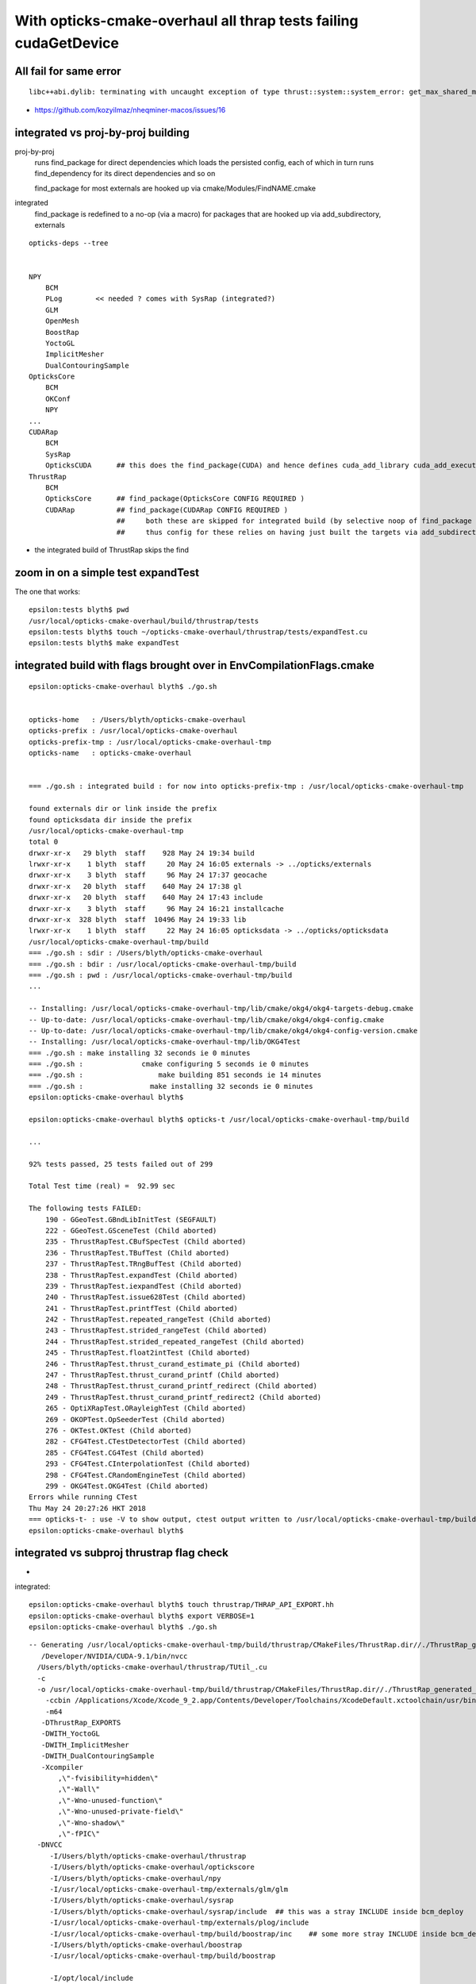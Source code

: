 With opticks-cmake-overhaul all thrap tests failing cudaGetDevice
==================================================================


All fail for same error
------------------------

::

    libc++abi.dylib: terminating with uncaught exception of type thrust::system::system_error: get_max_shared_memory_per_block :failed to cudaGetDevice: CUDA driver version is insufficient for CUDA runtime version


* https://github.com/kozyilmaz/nheqminer-macos/issues/16


integrated vs proj-by-proj building
--------------------------------------

proj-by-proj 
    runs find_package for direct dependencies which loads the persisted config, each of 
    which in turn runs find_dependency for its direct dependencies and so on 

    find_package for most externals are hooked up via cmake/Modules/FindNAME.cmake

integrated
    find_package is redefined to a no-op (via a macro) for packages that 
    are hooked up via add_subdirectory, externals 


::

    opticks-deps --tree


    NPY
        BCM
        PLog        << needed ? comes with SysRap (integrated?)
        GLM
        OpenMesh
        BoostRap
        YoctoGL
        ImplicitMesher
        DualContouringSample
    OpticksCore
        BCM
        OKConf
        NPY
    ...
    CUDARap
        BCM
        SysRap
        OpticksCUDA      ## this does the find_package(CUDA) and hence defines cuda_add_library cuda_add_executable 
    ThrustRap
        BCM
        OpticksCore      ## find_package(OpticksCore CONFIG REQUIRED )
        CUDARap          ## find_package(CUDARap CONFIG REQUIRED )       
                         ##     both these are skipped for integrated build (by selective noop of find_package macro), 
                         ##     thus config for these relies on having just built the targets via add_subdirectory 


* the integrated build of ThrustRap skips the find


zoom in on a simple test expandTest 
----------------------------------------------

The one that works::

    epsilon:tests blyth$ pwd
    /usr/local/opticks-cmake-overhaul/build/thrustrap/tests
    epsilon:tests blyth$ touch ~/opticks-cmake-overhaul/thrustrap/tests/expandTest.cu 
    epsilon:tests blyth$ make expandTest


integrated build with flags brought over in EnvCompilationFlags.cmake
-----------------------------------------------------------------------

::

    epsilon:opticks-cmake-overhaul blyth$ ./go.sh 


    opticks-home   : /Users/blyth/opticks-cmake-overhaul
    opticks-prefix : /usr/local/opticks-cmake-overhaul
    opticks-prefix-tmp : /usr/local/opticks-cmake-overhaul-tmp
    opticks-name   : opticks-cmake-overhaul


    === ./go.sh : integrated build : for now into opticks-prefix-tmp : /usr/local/opticks-cmake-overhaul-tmp

    found externals dir or link inside the prefix
    found opticksdata dir inside the prefix
    /usr/local/opticks-cmake-overhaul-tmp
    total 0
    drwxr-xr-x   29 blyth  staff    928 May 24 19:34 build
    lrwxr-xr-x    1 blyth  staff     20 May 24 16:05 externals -> ../opticks/externals
    drwxr-xr-x    3 blyth  staff     96 May 24 17:37 geocache
    drwxr-xr-x   20 blyth  staff    640 May 24 17:38 gl
    drwxr-xr-x   20 blyth  staff    640 May 24 17:43 include
    drwxr-xr-x    3 blyth  staff     96 May 24 16:21 installcache
    drwxr-xr-x  328 blyth  staff  10496 May 24 19:33 lib
    lrwxr-xr-x    1 blyth  staff     22 May 24 16:05 opticksdata -> ../opticks/opticksdata
    /usr/local/opticks-cmake-overhaul-tmp/build
    === ./go.sh : sdir : /Users/blyth/opticks-cmake-overhaul
    === ./go.sh : bdir : /usr/local/opticks-cmake-overhaul-tmp/build
    === ./go.sh : pwd : /usr/local/opticks-cmake-overhaul-tmp/build
    ...

    -- Installing: /usr/local/opticks-cmake-overhaul-tmp/lib/cmake/okg4/okg4-targets-debug.cmake
    -- Up-to-date: /usr/local/opticks-cmake-overhaul-tmp/lib/cmake/okg4/okg4-config.cmake
    -- Up-to-date: /usr/local/opticks-cmake-overhaul-tmp/lib/cmake/okg4/okg4-config-version.cmake
    -- Installing: /usr/local/opticks-cmake-overhaul-tmp/lib/OKG4Test
    === ./go.sh : make installing 32 seconds ie 0 minutes
    === ./go.sh :              cmake configuring 5 seconds ie 0 minutes 
    === ./go.sh :                  make building 851 seconds ie 14 minutes 
    === ./go.sh :                make installing 32 seconds ie 0 minutes 
    epsilon:opticks-cmake-overhaul blyth$ 

    epsilon:opticks-cmake-overhaul blyth$ opticks-t /usr/local/opticks-cmake-overhaul-tmp/build

    ...

    92% tests passed, 25 tests failed out of 299

    Total Test time (real) =  92.99 sec

    The following tests FAILED:
        190 - GGeoTest.GBndLibInitTest (SEGFAULT)
        222 - GGeoTest.GSceneTest (Child aborted)
        235 - ThrustRapTest.CBufSpecTest (Child aborted)
        236 - ThrustRapTest.TBufTest (Child aborted)
        237 - ThrustRapTest.TRngBufTest (Child aborted)
        238 - ThrustRapTest.expandTest (Child aborted)
        239 - ThrustRapTest.iexpandTest (Child aborted)
        240 - ThrustRapTest.issue628Test (Child aborted)
        241 - ThrustRapTest.printfTest (Child aborted)
        242 - ThrustRapTest.repeated_rangeTest (Child aborted)
        243 - ThrustRapTest.strided_rangeTest (Child aborted)
        244 - ThrustRapTest.strided_repeated_rangeTest (Child aborted)
        245 - ThrustRapTest.float2intTest (Child aborted)
        246 - ThrustRapTest.thrust_curand_estimate_pi (Child aborted)
        247 - ThrustRapTest.thrust_curand_printf (Child aborted)
        248 - ThrustRapTest.thrust_curand_printf_redirect (Child aborted)
        249 - ThrustRapTest.thrust_curand_printf_redirect2 (Child aborted)
        265 - OptiXRapTest.ORayleighTest (Child aborted)
        269 - OKOPTest.OpSeederTest (Child aborted)
        276 - OKTest.OKTest (Child aborted)
        282 - CFG4Test.CTestDetectorTest (Child aborted)
        285 - CFG4Test.CG4Test (Child aborted)
        293 - CFG4Test.CInterpolationTest (Child aborted)
        298 - CFG4Test.CRandomEngineTest (Child aborted)
        299 - OKG4Test.OKG4Test (Child aborted)
    Errors while running CTest
    Thu May 24 20:27:26 HKT 2018
    === opticks-t- : use -V to show output, ctest output written to /usr/local/opticks-cmake-overhaul-tmp/build/ctest.log
    epsilon:opticks-cmake-overhaul blyth$ 




integrated vs subproj thrustrap flag check
---------------------------------------------

* 


integrated::

    epsilon:opticks-cmake-overhaul blyth$ touch thrustrap/THRAP_API_EXPORT.hh
    epsilon:opticks-cmake-overhaul blyth$ export VERBOSE=1
    epsilon:opticks-cmake-overhaul blyth$ ./go.sh 

::

    -- Generating /usr/local/opticks-cmake-overhaul-tmp/build/thrustrap/CMakeFiles/ThrustRap.dir//./ThrustRap_generated_TUtil_.cu.o
       /Developer/NVIDIA/CUDA-9.1/bin/nvcc 
      /Users/blyth/opticks-cmake-overhaul/thrustrap/TUtil_.cu 
      -c 
      -o /usr/local/opticks-cmake-overhaul-tmp/build/thrustrap/CMakeFiles/ThrustRap.dir//./ThrustRap_generated_TUtil_.cu.o 
        -ccbin /Applications/Xcode/Xcode_9_2.app/Contents/Developer/Toolchains/XcodeDefault.xctoolchain/usr/bin/clang 
        -m64 
       -DThrustRap_EXPORTS 
       -DWITH_YoctoGL 
       -DWITH_ImplicitMesher 
       -DWITH_DualContouringSample 
       -Xcompiler 
           ,\"-fvisibility=hidden\"
           ,\"-Wall\"
           ,\"-Wno-unused-function\"
           ,\"-Wno-unused-private-field\"
           ,\"-Wno-shadow\"
           ,\"-fPIC\" 
      -DNVCC 
         -I/Users/blyth/opticks-cmake-overhaul/thrustrap 
         -I/Users/blyth/opticks-cmake-overhaul/optickscore 
         -I/Users/blyth/opticks-cmake-overhaul/npy 
         -I/usr/local/opticks-cmake-overhaul-tmp/externals/glm/glm 
         -I/Users/blyth/opticks-cmake-overhaul/sysrap 
         -I/Users/blyth/opticks-cmake-overhaul/sysrap/include  ## this was a stray INCLUDE inside bcm_deploy 
         -I/usr/local/opticks-cmake-overhaul-tmp/externals/plog/include 
         -I/usr/local/opticks-cmake-overhaul-tmp/build/boostrap/inc    ## some more stray INCLUDE inside bcm_deploy 
         -I/Users/blyth/opticks-cmake-overhaul/boostrap 
         -I/usr/local/opticks-cmake-overhaul-tmp/build/boostrap 

         -I/opt/local/include 
         -I/usr/local/opticks-cmake-overhaul/externals/include 
         -I/usr/local/opticks-cmake-overhaul/externals/include/YoctoGL 
         -I/usr/local/opticks-cmake-overhaul/externals/include/DualContouringSample 
               ## external includes are same 

         -I/usr/local/opticks-cmake-overhaul-tmp/build/okconf/inc 
         -I/Users/blyth/opticks-cmake-overhaul/okconf  
         -I/Users/blyth/opticks-cmake-overhaul/cudarap 
         -I/Developer/NVIDIA/CUDA-9.1/include

               ## hmm cuda comes last for integrated ??? but first for proj-by-proj

       ^Cmake[2]: *** [thrustrap/CMakeFiles/ThrustRap.dir/ThrustRap_generated_TUtil_.cu.o] Interrupt: 2


proj-by-proj (so targets are imported)::

   -- Generating /usr/local/opticks-cmake-overhaul/build/thrustrap/CMakeFiles/ThrustRap.dir//./ThrustRap_generated_TUtil_.cu.o
    /Developer/NVIDIA/CUDA-9.1/bin/nvcc 
      /Users/blyth/opticks-cmake-overhaul/thrustrap/TUtil_.cu 
     -c 
    -o /usr/local/opticks-cmake-overhaul/build/thrustrap/CMakeFiles/ThrustRap.dir//./ThrustRap_generated_TUtil_.cu.o 
     -ccbin /Applications/Xcode/Xcode_9_2.app/Contents/Developer/Toolchains/XcodeDefault.xctoolchain/usr/bin/clang 
      -m64 
     -DThrustRap_EXPORTS 
     -DWITH_YoctoGL -DWITH_ImplicitMesher -DWITH_DualContouringSample
       -Xcompiler 
         ,\"-fvisibility=hidden\",\"-Wall\",\"-Wno-unused-function\",\"-Wno-unused-private-field\",\"-Wno-shadow\",\"-fPIC\"
         ,\"-g\"
        -DNVCC
           -I/Developer/NVIDIA/CUDA-9.1/include 
           -I/Users/blyth/opticks-cmake-overhaul/thrustrap 
           -I/usr/local/opticks-cmake-overhaul/include/OpticksCore 
           -I/usr/local/opticks-cmake-overhaul/include/NPY 
           -I/usr/local/opticks-cmake-overhaul/externals/glm/glm 
           -I/usr/local/opticks-cmake-overhaul/include/SysRap 
           -I/usr/local/opticks-cmake-overhaul/externals/plog/include 
           -I/usr/local/opticks-cmake-overhaul/include/BoostRap 
           -I/opt/local/include 

           -I/usr/local/opticks-cmake-overhaul/externals/include 
           -I/usr/local/opticks-cmake-overhaul/externals/include/YoctoGL 
           -I/usr/local/opticks-cmake-overhaul/externals/include/DualContouringSample 

           -I/usr/local/opticks-cmake-overhaul/include/OKConf 
           -I/usr/local/opticks-cmake-overhaul/include/CUDARap

     Generated /usr/local/opticks-cmake-overhaul/build/thrustrap/CMakeFiles/ThrustRap.dir//./ThrustRap_generated_TUtil_.cu.o successfully.



::

    epsilon:thrustrap blyth$ vex
    vex: export VERBOSE=1
    epsilon:thrustrap blyth$ touch TUtil_.cu
    epsilon:thrustrap blyth$ ./go.sh 




proj-by-proj wrong number of tests
--------------------------------------


* when building proj-by-proj you should really be running 
  ctest proj-by-proj ... it only managed to do something at top level
  due to a prior old integrated build presumably from May 15 



::

    epsilon:build blyth$ pwd
    /usr/local/opticks-cmake-overhaul/build

    epsilon:build blyth$ l
    total 592
    drwxr-xr-x  15 blyth  staff  -    480 May 24 18:50 npy
    -rw-r--r--   1 blyth  staff  -  26923 May 24 18:46 ctest.log
    drwxr-xr-x  14 blyth  staff  -    448 May 24 18:41 okg4
    drwxr-xr-x  14 blyth  staff  -    448 May 24 18:41 cfg4
    drwxr-xr-x  14 blyth  staff  -    448 May 24 18:41 ok
    drwxr-xr-x  14 blyth  staff  -    448 May 24 18:41 opticksgl
    drwxr-xr-x  15 blyth  staff  -    480 May 24 18:41 oglrap
    drwxr-xr-x  14 blyth  staff  -    448 May 24 18:41 okop
    drwxr-xr-x  42 blyth  staff  -   1344 May 24 18:41 optixrap
    drwxr-xr-x  14 blyth  staff  -    448 May 24 18:41 thrustrap
    drwxr-xr-x  14 blyth  staff  -    448 May 24 18:41 cudarap
    drwxr-xr-x  14 blyth  staff  -    448 May 24 18:41 opticksgeo
    drwxr-xr-x  14 blyth  staff  -    448 May 24 18:41 openmeshrap
    drwxr-xr-x  14 blyth  staff  -    448 May 24 18:41 assimprap
    drwxr-xr-x  14 blyth  staff  -    448 May 24 18:40 ggeo
    drwxr-xr-x  14 blyth  staff  -    448 May 24 18:40 optickscore
    drwxr-xr-x  15 blyth  staff  -    480 May 24 18:40 boostrap
    drwxr-xr-x  14 blyth  staff  -    448 May 24 18:40 sysrap
    drwxr-xr-x  15 blyth  staff  -    480 May 24 18:40 okconf
    -rw-r--r--   1 blyth  staff  -  73382 May 23 22:44 CMakeCache.txt
    drwxr-xr-x  46 blyth  staff  -   1472 May 23 22:43 CMakeFiles
    drwxr-xr-x   3 blyth  staff  -     96 May 17 22:03 inc
    drwxr-xr-x   3 blyth  staff  -     96 May 17 22:03 include
    -rw-r--r--   1 blyth  staff  - 116789 May 17 20:49 Makefile
    -rw-r--r--   1 blyth  staff  -  40989 May 15 19:13 install_manifest.txt
    -rw-r--r--   1 blyth  staff  -    613 May 15 16:37 CTestTestfile.cmake
    -rw-r--r--   1 blyth  staff  -   4480 May 15 16:37 cmake_install.cmake
    -rwxr-xr-x   1 blyth  staff  -    547 May 15 16:37 OpticksConfig.cmake
    -rwxr-xr-x   1 blyth  staff  -   4961 May 15 16:37 opticks-config
    drwxr-xr-x   4 blyth  staff  -    128 May 15 16:37 test
    -rw-r--r--   1 blyth  staff  -   4017 May 15 16:37 CPackSourceConfig.cmake
    -rw-r--r--   1 blyth  staff  -   3560 May 15 16:37 CPackConfig.cmake
    -rw-r--r--   1 blyth  staff  -   2850 May 15 16:37 DartConfiguration.tcl
    drwxr-xr-x   3 blyth  staff  -     96 May 15 16:37 Testing
    epsilon:build blyth$ vi CTestTestfile.cmake 




proj-by-proj again : 6/196 (101 npy are skipped?)
-----------------------------------------------------

::

    epsilon:build blyth$ pwd
    /usr/local/opticks-cmake-overhaul/build
    epsilon:build blyth$ opticks-
    epsilon:build blyth$ opticks-t $PWD

::

    97% tests passed, 6 tests failed out of 196

    Total Test time (real) = 123.09 sec

    The following tests FAILED:
        119 - GGeoTest.GSceneTest (Child aborted)
        179 - CFG4Test.CTestDetectorTest (Child aborted)
        182 - CFG4Test.CG4Test (Child aborted)
        190 - CFG4Test.CInterpolationTest (Child aborted)
        195 - CFG4Test.CRandomEngineTest (Child aborted)
        196 - OKG4Test.OKG4Test (Child aborted)
    Errors while running CTest
    Thu May 24 18:46:23 HKT 2018
    === opticks-t- : use -V to show output, ctest output written to /usr/local/opticks-cmake-overhaul/build/ctest.log
    epsilon:build blyth$ 




gosub.sh proj-by-proj building
---------------------------------


::

     o  # cd to opticks-home ~/opticks-cmake-overhaul

     ./gosub.sh  # proj by proj building 

     cd /usr/local/opticks-cmake-overhaul/build

     opticks-executables | wc -l   ## counting executables yields expected 300 (now 304)

     ctest   ## ctest running only runs 192 ??? ahha trivial comment out of NPY tests



::

    97% tests passed, 6 tests failed out of 192

    Total Test time (real) = 278.99 sec

    The following tests FAILED:
        119 - GGeoTest.GSceneTest (Child aborted)
        175 - CFG4Test.CTestDetectorTest (Child aborted)
        178 - CFG4Test.CG4Test (Child aborted)
        186 - CFG4Test.CInterpolationTest (Child aborted)
        191 - CFG4Test.CRandomEngineTest (Child aborted)
        192 - OKG4Test.OKG4Test (Child aborted)
    Errors while running CTest



integrated build testing : 24/299 failed
--------------------------------------------

::

    ./go.sh ## with prefix=$(opticks-prefix-tmp)   /usr/local/opticks-cmake-overhaul-tmp


    92% tests passed, 24 tests failed out of 299

    Total Test time (real) =  93.45 sec

    The following tests FAILED:
        222 - GGeoTest.GSceneTest (Child aborted)
        235 - ThrustRapTest.CBufSpecTest (Child aborted)
        236 - ThrustRapTest.TBufTest (Child aborted)
        237 - ThrustRapTest.TRngBufTest (Child aborted)
        238 - ThrustRapTest.expandTest (Child aborted)
        239 - ThrustRapTest.iexpandTest (Child aborted)
        240 - ThrustRapTest.issue628Test (Child aborted)
        241 - ThrustRapTest.printfTest (Child aborted)
        242 - ThrustRapTest.repeated_rangeTest (Child aborted)
        243 - ThrustRapTest.strided_rangeTest (Child aborted)
        244 - ThrustRapTest.strided_repeated_rangeTest (Child aborted)
        245 - ThrustRapTest.float2intTest (Child aborted)
        246 - ThrustRapTest.thrust_curand_estimate_pi (Child aborted)
        247 - ThrustRapTest.thrust_curand_printf (Child aborted)
        248 - ThrustRapTest.thrust_curand_printf_redirect (Child aborted)
        249 - ThrustRapTest.thrust_curand_printf_redirect2 (Child aborted)
        265 - OptiXRapTest.ORayleighTest (Child aborted)
        269 - OKOPTest.OpSeederTest (Child aborted)
        276 - OKTest.OKTest (Child aborted)
        282 - CFG4Test.CTestDetectorTest (Child aborted)
        285 - CFG4Test.CG4Test (Child aborted)
        293 - CFG4Test.CInterpolationTest (Child aborted)
        298 - CFG4Test.CRandomEngineTest (Child aborted)
        299 - OKG4Test.OKG4Test (Child aborted)
    Errors while running CTest
    Thu May 24 17:45:58 HKT 2018
    === opticks-t- : use -V to show output, ctest output written to /usr/local/opticks-cmake-overhaul-tmp/build/ctest.log
    epsilon:build blyth$ 
    epsilon:build blyth$ 
    epsilon:build blyth$ pwd
    /usr/local/opticks-cmake-overhaul-tmp/build
    epsilon:build blyth$ opticks-t $PWD




Difference between the built and installed thrap binaries ?
--------------------------------------------------------------

* ctest : runs the build dir binaries 



Switching Between Opticks versions
-------------------------------------

Switch between opticks versions by changing OPTICKS_HOME in .bash_profile and starting new bash tab::

    319 export OPTICKS_HOME=$HOME/opticks
    320 #export OPTICKS_HOME=$HOME/opticks-cmake-overhaul
    321 
    322 opticks-(){  [ -r $OPTICKS_HOME/opticks.bash ] && . $OPTICKS_HOME/opticks.bash && opticks-env $* && opticks-export ; }
    323 


Old Opticks::

    epsilon:issues blyth$ which CBufSpecTest
    /usr/local/opticks/lib/CBufSpecTest

New Opticks::

    epsilon:issues blyth$ which CBufSpecTest
    /usr/local/opticks-cmake-overhaul/lib/CBufSpecTest

    * also possible there is difference between integrated and subproj CMake builds ?

    * somehow the integrated and proj builds somehow getting different nvcc flags ?






Huh building subproj with new Opticks doesnt have the issue ?
-----------------------------------------------------------------


::

    thrap-cd
    ./go.sh

    epsilon:thrustrap blyth$ thrap-t 
    Thu May 24 14:13:12 HKT 2018
    Test project /usr/local/opticks-cmake-overhaul/build/thrustrap
          Start  1: ThrustRapTest.CBufSpecTest
     1/15 Test  #1: ThrustRapTest.CBufSpecTest .....................   Passed    0.98 sec
          Start  2: ThrustRapTest.TBufTest
     2/15 Test  #2: ThrustRapTest.TBufTest .........................   Passed    1.00 sec
          Start  3: ThrustRapTest.TRngBufTest
     3/15 Test  #3: ThrustRapTest.TRngBufTest ......................   Passed    2.16 sec
          Start  4: ThrustRapTest.expandTest
     4/15 Test  #4: ThrustRapTest.expandTest .......................   Passed    1.04 sec
          Start  5: ThrustRapTest.iexpandTest
     5/15 Test  #5: ThrustRapTest.iexpandTest ......................   Passed    0.95 sec
          Start  6: ThrustRapTest.issue628Test
     6/15 Test  #6: ThrustRapTest.issue628Test .....................   Passed    0.92 sec
          Start  7: ThrustRapTest.printfTest
     7/15 Test  #7: ThrustRapTest.printfTest .......................   Passed    0.96 sec
          Start  8: ThrustRapTest.repeated_rangeTest
     8/15 Test  #8: ThrustRapTest.repeated_rangeTest ...............   Passed    1.17 sec
          Start  9: ThrustRapTest.strided_rangeTest
     9/15 Test  #9: ThrustRapTest.strided_rangeTest ................   Passed    0.98 sec
          Start 10: ThrustRapTest.strided_repeated_rangeTest
    10/15 Test #10: ThrustRapTest.strided_repeated_rangeTest .......   Passed    1.22 sec
          Start 11: ThrustRapTest.float2intTest
    11/15 Test #11: ThrustRapTest.float2intTest ....................   Passed    1.22 sec
          Start 12: ThrustRapTest.thrust_curand_estimate_pi
    12/15 Test #12: ThrustRapTest.thrust_curand_estimate_pi ........   Passed    1.32 sec
          Start 13: ThrustRapTest.thrust_curand_printf
    13/15 Test #13: ThrustRapTest.thrust_curand_printf .............   Passed    0.92 sec
          Start 14: ThrustRapTest.thrust_curand_printf_redirect
    14/15 Test #14: ThrustRapTest.thrust_curand_printf_redirect ....   Passed    1.13 sec
          Start 15: ThrustRapTest.thrust_curand_printf_redirect2
    15/15 Test #15: ThrustRapTest.thrust_curand_printf_redirect2 ...   Passed    0.95 sec

    100% tests passed, 0 tests failed out of 15

    Total Test time (real) =  16.91 sec
    Thu May 24 14:13:29 HKT 2018
    === opticks-t- : use -V to show output, ctest output written to /usr/local/opticks-cmake-overhaul/build/thrustrap/ctest.log
    epsilon:thrustrap blyth$ which CBufSpecTest
    /usr/local/opticks-cmake-overhaul/lib/CBufSpecTest
    epsilon:thrustrap blyth$ 



Old opticks
----------------

With the old Opticks::

    epsilon:opticks blyth$ thrap-t
    Thu May 24 13:59:22 HKT 2018
    Test project /usr/local/opticks/build/thrustrap
          Start  1: ThrustRapTest.CBufSpecTest
     1/15 Test  #1: ThrustRapTest.CBufSpecTest .....................   Passed    0.85 sec
          Start  2: ThrustRapTest.TBufTest
     2/15 Test  #2: ThrustRapTest.TBufTest .........................   Passed    0.93 sec
          Start  3: ThrustRapTest.TRngBufTest
     3/15 Test  #3: ThrustRapTest.TRngBufTest ......................   Passed    1.73 sec
          Start  4: ThrustRapTest.expandTest
     4/15 Test  #4: ThrustRapTest.expandTest .......................   Passed    0.87 sec
          Start  5: ThrustRapTest.iexpandTest
     5/15 Test  #5: ThrustRapTest.iexpandTest ......................   Passed    0.92 sec
          Start  6: ThrustRapTest.issue628Test
     6/15 Test  #6: ThrustRapTest.issue628Test .....................   Passed    0.94 sec
          Start  7: ThrustRapTest.printfTest
     7/15 Test  #7: ThrustRapTest.printfTest .......................   Passed    1.07 sec
          Start  8: ThrustRapTest.repeated_rangeTest
     8/15 Test  #8: ThrustRapTest.repeated_rangeTest ...............   Passed    1.00 sec
          Start  9: ThrustRapTest.strided_rangeTest
     9/15 Test  #9: ThrustRapTest.strided_rangeTest ................   Passed    0.95 sec
          Start 10: ThrustRapTest.strided_repeated_rangeTest
    10/15 Test #10: ThrustRapTest.strided_repeated_rangeTest .......   Passed    1.05 sec
          Start 11: ThrustRapTest.float2intTest
    11/15 Test #11: ThrustRapTest.float2intTest ....................   Passed    1.02 sec
          Start 12: ThrustRapTest.thrust_curand_estimate_pi
    12/15 Test #12: ThrustRapTest.thrust_curand_estimate_pi ........   Passed    1.37 sec
          Start 13: ThrustRapTest.thrust_curand_printf
    13/15 Test #13: ThrustRapTest.thrust_curand_printf .............   Passed    0.95 sec
          Start 14: ThrustRapTest.thrust_curand_printf_redirect
    14/15 Test #14: ThrustRapTest.thrust_curand_printf_redirect ....   Passed    1.13 sec
          Start 15: ThrustRapTest.thrust_curand_printf_redirect2
    15/15 Test #15: ThrustRapTest.thrust_curand_printf_redirect2 ...   Passed    1.16 sec

    100% tests passed, 0 tests failed out of 15

    Total Test time (real) =  15.96 sec
    Thu May 24 13:59:38 HKT 2018
    === opticks-t- : use -V to show output, ctest output written to /usr/local/opticks/build/thrustrap/ctest.log
    epsilon:opticks blyth$ 


New Opticks
-------------

::

    cd /tmp/build/thrap
    ctest

    0% tests passed, 15 tests failed out of 15

    Total Test time (real) =   0.42 sec

    The following tests FAILED:
          1 - ThrustRapTest.CBufSpecTest (Child aborted)
          2 - ThrustRapTest.TBufTest (Child aborted)
          3 - ThrustRapTest.TRngBufTest (Child aborted)
          4 - ThrustRapTest.expandTest (Child aborted)
          5 - ThrustRapTest.iexpandTest (Child aborted)
          6 - ThrustRapTest.issue628Test (Child aborted)
          7 - ThrustRapTest.printfTest (Child aborted)
          8 - ThrustRapTest.repeated_rangeTest (Child aborted)
          9 - ThrustRapTest.strided_rangeTest (Child aborted)
         10 - ThrustRapTest.strided_repeated_rangeTest (Child aborted)
         11 - ThrustRapTest.float2intTest (Child aborted)
         12 - ThrustRapTest.thrust_curand_estimate_pi (Child aborted)
         13 - ThrustRapTest.thrust_curand_printf (Child aborted)
         14 - ThrustRapTest.thrust_curand_printf_redirect (Child aborted)
         15 - ThrustRapTest.thrust_curand_printf_redirect2 (Child aborted)
    Errors while running CTest
    epsilon:thrustrap blyth$ CBufSpecTest
    libc++abi.dylib: terminating with uncaught exception of type thrust::system::system_error: get_max_shared_memory_per_block :failed to cudaGetDevice: CUDA driver version is insufficient for CUDA runtime version
    Abort trap: 6




